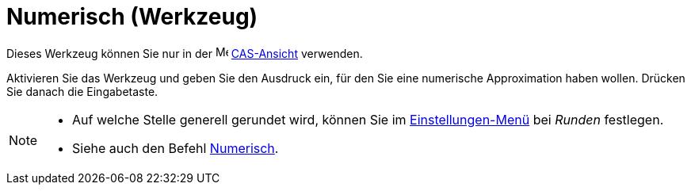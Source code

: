 = Numerisch (Werkzeug)
:page-en: tools/Numeric
ifdef::env-github[:imagesdir: /de/modules/ROOT/assets/images]

Dieses Werkzeug können Sie nur in der image:16px-Menu_view_cas.svg.png[Menu view cas.svg,width=16,height=16]
xref:/CAS_Ansicht.adoc[CAS-Ansicht] verwenden.

Aktivieren Sie das Werkzeug und geben Sie den Ausdruck ein, für den Sie eine numerische Approximation haben wollen.
Drücken Sie danach die Eingabetaste.

[NOTE]
====

* Auf welche Stelle generell gerundet wird, können Sie im xref:/Einstellungen_Menü.adoc[Einstellungen-Menü] bei _Runden_
festlegen.
* Siehe auch den Befehl xref:/commands/Numerisch.adoc[Numerisch].

====
